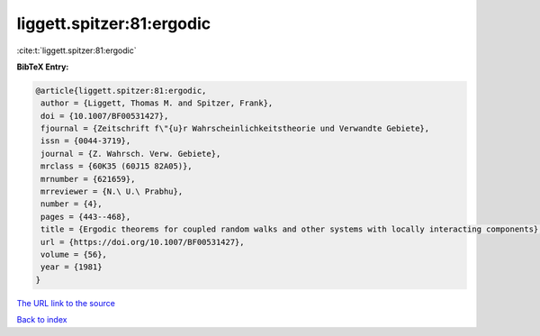 liggett.spitzer:81:ergodic
==========================

:cite:t:`liggett.spitzer:81:ergodic`

**BibTeX Entry:**

.. code-block:: bibtex

   @article{liggett.spitzer:81:ergodic,
    author = {Liggett, Thomas M. and Spitzer, Frank},
    doi = {10.1007/BF00531427},
    fjournal = {Zeitschrift f\"{u}r Wahrscheinlichkeitstheorie und Verwandte Gebiete},
    issn = {0044-3719},
    journal = {Z. Wahrsch. Verw. Gebiete},
    mrclass = {60K35 (60J15 82A05)},
    mrnumber = {621659},
    mrreviewer = {N.\ U.\ Prabhu},
    number = {4},
    pages = {443--468},
    title = {Ergodic theorems for coupled random walks and other systems with locally interacting components},
    url = {https://doi.org/10.1007/BF00531427},
    volume = {56},
    year = {1981}
   }
`The URL link to the source <ttps://doi.org/10.1007/BF00531427}>`_


`Back to index <../By-Cite-Keys.html>`_
